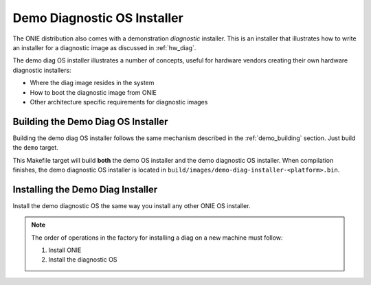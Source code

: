 .. Copyright (C) 2014 Curt Brune <curt@cumulusnetworks.com>
   SPDX-License-Identifier:     GPL-2.0


.. _demo_diag_os:

****************************
Demo Diagnostic OS Installer
****************************

The ONIE distribution also comes with a demonstration *diagnostic*
installer.  This is an installer that illustrates how to write an
installer for a diagnostic image as discussed in :ref:`hw_diag`.

The demo diag OS installer illustrates a number of concepts, useful
for hardware vendors creating their own hardware diagnostic
installers:

* Where the diag image resides in the system
* How to boot the diagnostic image from ONIE
* Other architecture specific requirements for diagnostic images

Building the Demo Diag OS Installer
-----------------------------------

Building the demo diag OS installer follows the same mechanism
described in the :ref:`demo_building` section.  Just build the
``demo`` target.

This Makefile target will build **both** the demo OS installer and the
demo diagnostic OS installer.  When compilation finishes, the demo
diagnostic OS installer is located in
``build/images/demo-diag-installer-<platform>.bin``.

Installing the Demo Diag Installer
----------------------------------

Install the demo diagnostic OS the same way you install any other ONIE
OS installer.

.. note:: The order of operations in the factory for installing a diag
  on a new machine must follow:

  #. Install ONIE
  
  #. Install the diagnostic OS

